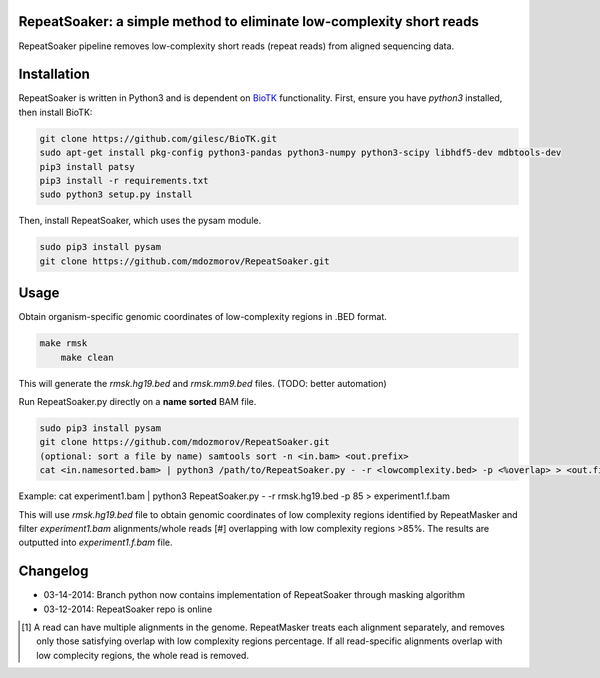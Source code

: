 RepeatSoaker: a simple method to eliminate low-complexity short reads
======================================================================

RepeatSoaker pipeline removes low-complexity short reads (repeat reads) from
aligned sequencing data.

Installation
=============

RepeatSoaker is written in Python3 and is dependent on `BioTK <https://github.com/gilesc/BioTK>`_ functionality. First, ensure you have *python3* installed, then install BioTK:

.. code-block:: bash

    git clone https://github.com/gilesc/BioTK.git
    sudo apt-get install pkg-config python3-pandas python3-numpy python3-scipy libhdf5-dev mdbtools-dev
    pip3 install patsy
    pip3 install -r requirements.txt
    sudo python3 setup.py install 

Then, install RepeatSoaker, which uses the pysam module.

.. code-block:: bash

   sudo pip3 install pysam
   git clone https://github.com/mdozmorov/RepeatSoaker.git

Usage
=====

Obtain organism-specific genomic coordinates of low-complexity regions in .BED format. 

.. code-block:: bash

    make rmsk
	make clean

This will generate the *rmsk.hg19.bed* and *rmsk.mm9.bed* files. (TODO: better automation)
	
Run RepeatSoaker.py directly on a **name sorted** BAM file.

.. code-block:: bash

   sudo pip3 install pysam
   git clone https://github.com/mdozmorov/RepeatSoaker.git
   (optional: sort a file by name) samtools sort -n <in.bam> <out.prefix>
   cat <in.namesorted.bam> | python3 /path/to/RepeatSoaker.py - -r <lowcomplexity.bed> -p <%overlap> > <out.filtered.bam>

Example: cat experiment1.bam | python3 RepeatSoaker.py - -r rmsk.hg19.bed -p 85 > experiment1.f.bam

This will use *rmsk.hg19.bed* file to obtain genomic coordinates of low complexity regions identified by RepeatMasker and filter *experiment1.bam* alignments/whole reads [#] overlapping with low complexity regions >85%. The results are outputted into *experiment1.f.bam* file.

Changelog
=========

- 03-14-2014: Branch python now contains implementation of RepeatSoaker through masking algorithm
- 03-12-2014: RepeatSoaker repo is online

.. [#] A read can have multiple alignments in the genome. RepeatMasker treats each alignment separately, and removes only those satisfying overlap with low complexity regions percentage. If all read-specific alignments overlap with low complecity regions, the whole read is removed.